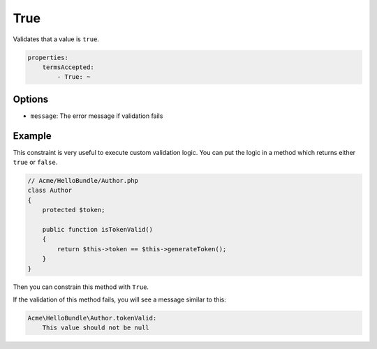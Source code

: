True
====

Validates that a value is ``true``.

.. code-block:: yaml

    properties:
        termsAccepted:
            - True: ~

Options
-------

* ``message``: The error message if validation fails

Example
-------

This constraint is very useful to execute custom validation logic. You can
put the logic in a method which returns either ``true`` or ``false``.

.. code-block:: php

    // Acme/HelloBundle/Author.php
    class Author
    {
        protected $token;

        public function isTokenValid()
        {
            return $this->token == $this->generateToken();
        }
    }

Then you can constrain this method with ``True``.

.. configuration-block::

    .. code-block:: yaml

        # src/Acme/HelloBundle/Resources/config/validation.yml
        Acme\HelloBundle\Author:
            getters:
                tokenValid:
                    - True: { message: "The token is invalid" }

    .. code-block:: xml

        <!-- src/Acme/HelloBundle/Resources/config/validation.xml -->
        <class name="Acme\HelloBundle\Author">
            <getter name="tokenValid">
                <constraint name="True">
                    <option name="message">The token is invalid</option>
                </constraint>
            </getter>
        </class>

    .. code-block:: php-annotations

        // src/Acme/HelloBundle/Author.php
        class Author
        {
            protected $token;

            /**
             * @assert:True(message = "The token is invalid")
             */
            public function isTokenValid()
            {
                return $this->token == $this->generateToken();
            }
        }

    .. code-block:: php

        // src/Acme/HelloBundle/Author.php
        use Symfony\Component\Validator\Mapping\ClassMetadata;
        use Symfony\Component\Validator\Constraints\True;
        
        class Author
        {
            protected $token;
            
            public static function loadValidatorMetadata(ClassMetadata $metadata)
            {
                $metadata->addGetterConstraint('tokenValid', new True(array(
                    'message' => 'The token is invalid',
                )));
            }

            public function isTokenValid()
            {
                return $this->token == $this->generateToken();
            }
        }

If the validation of this method fails, you will see a message similar to
this:

.. code-block:: text

    Acme\HelloBundle\Author.tokenValid:
        This value should not be null
